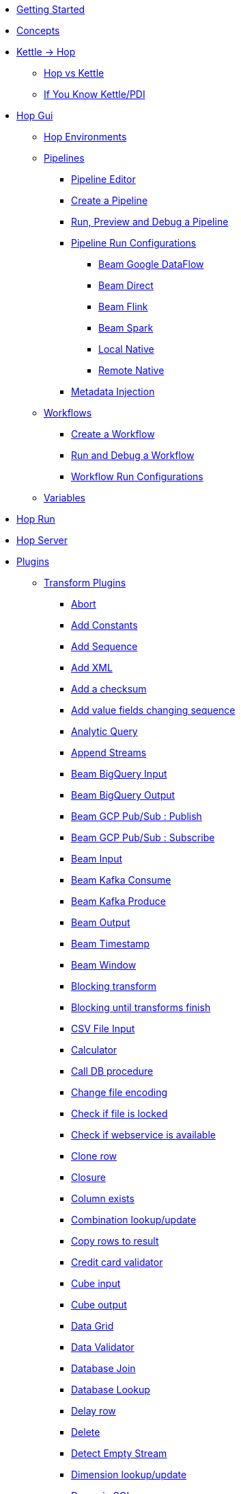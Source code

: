 * xref:getting-started.adoc[Getting Started]
* xref:concepts.adoc[Concepts]
* xref:hop-vs-kettle/index.adoc[Kettle -> Hop]
** xref:hop-vs-kettle/hop-vs-kettle.adoc[Hop vs Kettle]
** xref:hop-vs-kettle/if-you-know-kettle.adoc[If You Know Kettle/PDI]
* xref:hop-gui/index.adoc[Hop Gui]
** xref:hop-gui/environments/environments.adoc[Hop Environments]
** xref:hop-gui/pipelines/pipelines.adoc[Pipelines]
*** xref:hop-gui/pipelines/hop-pipeline-editor.adoc[Pipeline Editor]
*** xref:hop-gui/pipelines/create-pipeline.adoc[Create a Pipeline]
*** xref:hop-gui/pipelines/run-preview-debug-pipeline.adoc[Run, Preview and Debug a Pipeline]
*** xref:hop-gui/pipelines/pipeline-run-configurations/pipeline-run-configurations.adoc[Pipeline Run Configurations]
**** xref:hop-gui/pipelines/pipeline-run-configurations/beam-dataflow-pipeline-engine.adoc[Beam Google DataFlow]
**** xref:hop-gui/pipelines/pipeline-run-configurations/beam-direct-pipeline-engine.adoc[Beam Direct]
**** xref:hop-gui/pipelines/pipeline-run-configurations/beam-flink-pipeline-engine.adoc[Beam Flink]
**** xref:hop-gui/pipelines/pipeline-run-configurations/beam-spark-pipeline-engine.adoc[Beam Spark]
**** xref:hop-gui/pipelines/pipeline-run-configurations/local-pipeline-engine.adoc[Local Native]
**** xref:hop-gui/pipelines/pipeline-run-configurations/remote-pipeline-engine.adoc[Remote Native]
*** xref:hop-gui/pipelines/metadata-injection.adoc[Metadata Injection]
** xref:hop-gui/workflows/workflows.adoc[Workflows]
*** xref:hop-gui/workflows/create-workflow.adoc[Create a Workflow]
*** xref:hop-gui/workflows/run-debug-workflow.adoc[Run and Debug a Workflow]
*** xref:hop-gui/workflows/workflow-run-configurations/workflow-run-configurations.adoc[Workflow Run Configurations]
** xref:hop-gui/variables/variables.adoc[Variables]
* xref:hop-run/index.adoc[Hop Run]
* xref:hop-server/index.adoc[Hop Server]
* xref:plugins/plugins.adoc[Plugins]
//::=START AUTO GENERATED LINKS
** xref:plugins/transforms.adoc[Transform Plugins]
*** xref:plugins/transforms/abort.adoc[Abort]
*** xref:plugins/transforms/constant.adoc[Add Constants]
*** xref:plugins/transforms/addsequence.adoc[Add Sequence]
*** xref:plugins/transforms/addxml.adoc[Add XML]
*** xref:plugins/transforms/checksum.adoc[Add a checksum]
*** xref:plugins/transforms/fieldschangesequence.adoc[Add value fields changing sequence]
*** xref:plugins/transforms/analyticquery.adoc[Analytic Query]
*** xref:plugins/transforms/append.adoc[Append Streams]
*** xref:plugins/transforms/beambigqueryinput.adoc[Beam BigQuery Input]
*** xref:plugins/transforms/beambigqueryoutput.adoc[Beam BigQuery Output]
*** xref:plugins/transforms/beampublisher.adoc[Beam GCP Pub/Sub : Publish]
*** xref:plugins/transforms/beamsubscriber.adoc[Beam GCP Pub/Sub : Subscribe]
*** xref:plugins/transforms/beaminput.adoc[Beam Input]
*** xref:plugins/transforms/beamconsume.adoc[Beam Kafka Consume]
*** xref:plugins/transforms/beamproduce.adoc[Beam Kafka Produce]
*** xref:plugins/transforms/beamoutput.adoc[Beam Output]
*** xref:plugins/transforms/beamtimestamp.adoc[Beam Timestamp]
*** xref:plugins/transforms/beamwindow.adoc[Beam Window]
*** xref:plugins/transforms/blockingtransform.adoc[Blocking transform]
*** xref:plugins/transforms/blockuntiltransformsfinish.adoc[Blocking until transforms finish]
*** xref:plugins/transforms/csvinput.adoc[CSV File Input]
*** xref:plugins/transforms/calculator.adoc[Calculator]
*** xref:plugins/transforms/dbproc.adoc[Call DB procedure]
*** xref:plugins/transforms/changefileencoding.adoc[Change file encoding]
*** xref:plugins/transforms/filelocked.adoc[Check if file is locked]
*** xref:plugins/transforms/webserviceavailable.adoc[Check if webservice is available]
*** xref:plugins/transforms/clonerow.adoc[Clone row]
*** xref:plugins/transforms/closure.adoc[Closure]
*** xref:plugins/transforms/columnexists.adoc[Column exists]
*** xref:plugins/transforms/combinationlookup.adoc[Combination lookup/update]
*** xref:plugins/transforms/rowstoresult.adoc[Copy rows to result]
*** xref:plugins/transforms/creditcardvalidator.adoc[Credit card validator]
*** xref:plugins/transforms/cubeinput.adoc[Cube input]
*** xref:plugins/transforms/cubeoutput.adoc[Cube output]
*** xref:plugins/transforms/datagrid.adoc[Data Grid]
*** xref:plugins/transforms/validator.adoc[Data Validator]
*** xref:plugins/transforms/databasejoin.adoc[Database Join]
*** xref:plugins/transforms/databaselookup.adoc[Database Lookup]
*** xref:plugins/transforms/delay.adoc[Delay row]
*** xref:plugins/transforms/delete.adoc[Delete]
*** xref:plugins/transforms/detectemptystream.adoc[Detect Empty Stream]
*** xref:plugins/transforms/dimensionlookup.adoc[Dimension lookup/update]
*** xref:plugins/transforms/dynamicsqlrow.adoc[Dynamic SQL row]
*** xref:plugins/transforms/edi2xml.adoc[Edi to XML]
*** xref:plugins/transforms/mailinput.adoc[Email Messages Input]
*** xref:plugins/transforms/excelwriter.adoc[Excel writer]
*** xref:plugins/transforms/sql.adoc[Execute SQL script]
*** xref:plugins/transforms/execprocess.adoc[Execute a process]
*** xref:plugins/transforms/execsqlrow.adoc[Execute row SQL script]
*** xref:plugins/transforms/fileexists.adoc[File exists]
*** xref:plugins/transforms/filesfromresult.adoc[Files from result]
*** xref:plugins/transforms/filestoresult.adoc[Files to result]
*** xref:plugins/transforms/filterrows.adoc[Filter Rows]
*** xref:plugins/transforms/fuzzymatch.adoc[Fuzzy match]
*** xref:plugins/transforms/randomvalue.adoc[Generate Random Value]
*** xref:plugins/transforms/getxmldata.adoc[Get Data From XML]
*** xref:plugins/transforms/getslavesequence.adoc[Get ID from slave server]
*** xref:plugins/transforms/rowsfromresult.adoc[Get Rows from Result]
*** xref:plugins/transforms/getsubfolders.adoc[Get SubFolder names]
*** xref:plugins/transforms/systemdata.adoc[Get System Info]
*** xref:plugins/transforms/getfilenames.adoc[Get filenames]
*** xref:plugins/transforms/getfilesrowcount.adoc[Get files rowcount]
*** xref:plugins/transforms/recordsfromstream.adoc[Get records from stream ]
*** xref:plugins/transforms/gettablenames.adoc[Get table names]
*** xref:plugins/transforms/getvariable.adoc[Get variables]
*** xref:plugins/transforms/httppost.adoc[HTTP Post]
*** xref:plugins/transforms/http.adoc[HTTP client]
*** xref:plugins/transforms/detectlastrow.adoc[Identify last row in a stream]
*** xref:plugins/transforms/ifnull.adoc[If Null]
*** xref:plugins/transforms/insertupdate.adoc[Insert / Update]
*** xref:plugins/transforms/jsoninput.adoc[JSON Input]
*** xref:plugins/transforms/jsonoutput.adoc[JSON Output]
*** xref:plugins/transforms/javafilter.adoc[Java Filter]
*** xref:plugins/transforms/javascript.adoc[JavaScript]
*** xref:plugins/transforms/joinrows.adoc[Join Rows]
*** xref:plugins/transforms/ldapinput.adoc[LDAP Input]
*** xref:plugins/transforms/ldapoutput.adoc[LDAP Output]
*** xref:plugins/transforms/ldifinput.adoc[LDIF Input]
*** xref:plugins/transforms/loadfileinput.adoc[Load file content in memory]
*** xref:plugins/transforms/mail.adoc[Mail]
*** xref:plugins/transforms/mailvalidator.adoc[Mail Validator]
*** xref:plugins/transforms/memgroupby.adoc[Memory Group By]
*** xref:plugins/transforms/mergejoin.adoc[Merge Join]
*** xref:plugins/transforms/mergerows.adoc[Merge rows (diff)]
*** xref:plugins/transforms/excelinput.adoc[Microsoft Excel input]
*** xref:plugins/transforms/exceloutput.adoc[Microsoft Excel output]
*** xref:plugins/transforms/multimerge.adoc[Multiway Merge Join]
*** xref:plugins/transforms/nullif.adoc[Null If]
*** xref:plugins/transforms/numberrange.adoc[Number range]
*** xref:plugins/transforms/pgpdecryptstream.adoc[PGP decrypt stream]
*** xref:plugins/transforms/pgpencryptstream.adoc[PGP encrypt stream]
*** xref:plugins/transforms/pgbulkloader.adoc[PostgreSQL Bulk Loader]
*** xref:plugins/transforms/processfiles.adoc[Process files]
*** xref:plugins/transforms/rest.adoc[REST Client]
*** xref:plugins/transforms/propertyinput.adoc[Read data (key, value) from properties files.]
*** xref:plugins/transforms/regexeval.adoc[Regex Evaluation]
*** xref:plugins/transforms/replacestring.adoc[Replace in String]
*** xref:plugins/transforms/reservoirsampling.adoc[Reservoir Sampling]
*** xref:plugins/transforms/denormaliser.adoc[Row Denormaliser]
*** xref:plugins/transforms/flattener.adoc[Row Flattener]
*** xref:plugins/transforms/rowgenerator.adoc[Row Generator]
*** xref:plugins/transforms/normaliser.adoc[Row Normaliser]
*** xref:plugins/transforms/ssh.adoc[Run SSH commands]
*** xref:plugins/transforms/sqlfileoutput.adoc[SQL File Output]
*** xref:plugins/transforms/selectvalues.adoc[Select Values]
*** xref:plugins/transforms/syslog.adoc[Send Message to Syslog]
*** xref:plugins/transforms/setvariable.adoc[Set Variables]
*** xref:plugins/transforms/setvaluefield.adoc[Set field Value]
*** xref:plugins/transforms/setvalueconstant.adoc[Set field value to a constant]
*** xref:plugins/transforms/sort.adoc[Sort Rows]
*** xref:plugins/transforms/sortedmerge.adoc[Sorted Merge]
*** xref:plugins/transforms/fieldsplitter.adoc[Split Fields]
*** xref:plugins/transforms/splitfieldtorows.adoc[Split fields]
*** xref:plugins/transforms/streamlookup.adoc[Stream Lookup]
*** xref:plugins/transforms/stringoperations.adoc[String operations]
*** xref:plugins/transforms/stringcut.adoc[Strings cut]
*** xref:plugins/transforms/switchcase.adoc[Switch / Case]
*** xref:plugins/transforms/synchronizeaftermerge.adoc[Synchronize after merge ]
*** xref:plugins/transforms/tablecompare.adoc[Table Compare]
*** xref:plugins/transforms/tableexists.adoc[Table Exists]
*** xref:plugins/transforms/tableinput.adoc[Table Input]
*** xref:plugins/transforms/tableoutput.adoc[Table Output]
*** xref:plugins/transforms/terafast.adoc[Teradata Bulk Loader]
*** xref:plugins/transforms/textfileinput.adoc[Text File Input]
*** xref:plugins/transforms/textfileoutput.adoc[Text File Output]
*** xref:plugins/transforms/uniquerows.adoc[Unique Rows]
*** xref:plugins/transforms/uniquerowsbyhashset.adoc[Unique Rows (HashSet)]
*** xref:plugins/transforms/update.adoc[Update]
*** xref:plugins/transforms/userdefinedjavaclass.adoc[User Defined Java Class]
*** xref:plugins/transforms/janino.adoc[User Defined Java Expression]
*** xref:plugins/transforms/valuemapper.adoc[Value Mapper]
*** xref:plugins/transforms/webservices.adoc[Web services lookup]
*** xref:plugins/transforms/propertyoutput.adoc[Write data to properties file]
*** xref:plugins/transforms/writetolog.adoc[Write to log]
*** xref:plugins/transforms/xmlinputstream.adoc[XML Input Stream (StAX) ]
*** xref:plugins/transforms/xmljoin.adoc[XML Join]
*** xref:plugins/transforms/xmloutput.adoc[XML Output]
*** xref:plugins/transforms/xsdvalidator.adoc[XSD Validator]
*** xref:plugins/transforms/xslt.adoc[XSL Transformation]
*** xref:plugins/transforms/yamlinput.adoc[Yaml Input]
*** xref:plugins/transforms/zipfile.adoc[Zip file]
** xref:plugins/databases.adoc[Database Plugins]
*** xref:plugins/databases/as400.adoc[AS400]
*** xref:plugins/databases/derby.adoc[Apache Derby]
*** xref:plugins/databases/cache.adoc[Cache]
*** xref:plugins/databases/db2.adoc[DB2]
*** xref:plugins/databases/exasol.adoc[Exasol]
*** xref:plugins/databases/googlebigquery.adoc[Google BigQuery]
*** xref:plugins/databases/greenplum.adoc[Greenplum]
*** xref:plugins/databases/sqlbase.adoc[Gupta SQLBase]
*** xref:plugins/databases/h2.adoc[H2]
*** xref:plugins/databases/hypersonic.adoc[Hypersonic]
*** xref:plugins/databases/universe.adoc[IBM Universe]
*** xref:plugins/databases/infinidb.adoc[InfiniDB]
*** xref:plugins/databases/infobright.adoc[Infobright DB]
*** xref:plugins/databases/mssql.adoc[MS SqlServer]
*** xref:plugins/databases/mssqlnative.adoc[MS SqlServer (Native)]
*** xref:plugins/databases/mariadb.adoc[Mariadb]
*** xref:plugins/databases/sapdb.adoc[MaxDB (SAP DB)]
*** xref:plugins/databases/mysql.adoc[MySql]
*** xref:plugins/databases/netezza.adoc[Netezza]
*** xref:plugins/databases/oracle.adoc[Oracle]
*** xref:plugins/databases/oraclerdb.adoc[Oracle RDB]
*** xref:plugins/databases/postgresql.adoc[PostgreSQL]
*** xref:plugins/databases/redshift.adoc[Redshift]
*** xref:plugins/databases/snowflake.adoc[Snowflake]
*** xref:plugins/databases/sqlite.adoc[SqLite]
*** xref:plugins/databases/sybase.adoc[Sybase]
*** xref:plugins/databases/sybaseiq.adoc[Sybase IQ]
*** xref:plugins/databases/teradata.adoc[Teradata]
*** xref:plugins/databases/vectorwise.adoc[Vectorwise]
*** xref:plugins/databases/vertica.adoc[Vertica]
*** xref:plugins/databases/firebird.adoc[firebird]
*** xref:plugins/databases/informix.adoc[informix]
*** xref:plugins/databases/ingres.adoc[ingres]
*** xref:plugins/databases/interbase.adoc[interbase]
*** xref:plugins/databases/kingbasees.adoc[kingbase es]
*** xref:plugins/databases/monetdb.adoc[monetdb]
** xref:plugins/actions.adoc[Action Plugins]
*** xref:plugins/actions/abort.adoc[Abort]
*** xref:plugins/actions/addresultfilenames.adoc[Add filenames to result]
*** xref:plugins/actions/checkdbconnection.adoc[Check Db connections]
*** xref:plugins/actions/checkfilelocked.adoc[Check Files Locked]
*** xref:plugins/actions/webserviceavailable.adoc[Check if Webservice is available]
*** xref:plugins/actions/xmlwellformed.adoc[Check if XML file is well formed]
*** xref:plugins/actions/filesexist.adoc[Checks if files exists]
*** xref:plugins/actions/columnsexist.adoc[Columns exist in a table]
*** xref:plugins/actions/copyfiles.adoc[Copy Files]
*** xref:plugins/actions/copymoveresultfilenames.adoc[Copy Or Move Files from result]
*** xref:plugins/actions/createfile.adoc[Create File]
*** xref:plugins/actions/createfolder.adoc[Create Folder]
*** xref:plugins/actions/dtdvalidator.adoc[DTD Validator]
*** xref:plugins/actions/pgpdecryptfiles.adoc[Decrypt files with PGP]
*** xref:plugins/actions/delay.adoc[Delay]
*** xref:plugins/actions/deletefile.adoc[Delete File]
*** xref:plugins/actions/deletefiles.adoc[Delete Files]
*** xref:plugins/actions/deletefolders.adoc[Delete Folders]
*** xref:plugins/actions/deleteresultfilenames.adoc[Delete filenames from result]
*** xref:plugins/actions/msgboxinfo.adoc[Display Msgbox info]
*** xref:plugins/actions/dostounix.adoc[Dos To Unix]
*** xref:plugins/actions/pgpencryptfiles.adoc[Encrypt files with PGP]
*** xref:plugins/actions/evalfilesmetrics.adoc[Evaluate File Metrics]
*** xref:plugins/actions/evaluatetablecontent.adoc[Evaluate rows number in a table]
*** xref:plugins/actions/ftpdelete.adoc[FTP delete]
*** xref:plugins/actions/fileexists.adoc[File Exists]
*** xref:plugins/actions/filecompare.adoc[File compare]
*** xref:plugins/actions/folderisempty.adoc[Folder is Empty]
*** xref:plugins/actions/folderscompare.adoc[Folders Compare]
*** xref:plugins/actions/getpop.adoc[Get Mail from POP]
*** xref:plugins/actions/ftp.adoc[Get a file with FTP]
*** xref:plugins/actions/ftpsget.adoc[Get a file with FTPS]
*** xref:plugins/actions/sftp.adoc[Get a file with SFTP]
*** xref:plugins/actions/http.adoc[Http Get]
*** xref:plugins/actions/eval.adoc[JavaScript]
*** xref:plugins/actions/mssqlbulkload.adoc[MS SQL Server Bulk Loader]
*** xref:plugins/actions/mail.adoc[Mail]
*** xref:plugins/actions/mailvalidator.adoc[Mail Validator]
*** xref:plugins/actions/movefiles.adoc[Move Files]
*** xref:plugins/actions/mysqlbulkfile.adoc[MySQL Bulk File]
*** xref:plugins/actions/mysqlbulkload.adoc[MySQL Bulk Loader]
*** xref:plugins/actions/pgpfiles.adoc[PGP Files]
*** xref:plugins/actions/ping.adoc[Ping]
*** xref:plugins/actions/ftpput.adoc[Put a file with FTP]
*** xref:plugins/actions/sftpput.adoc[Put a file with SFTP]
*** xref:plugins/actions/sql.adoc[SQL Script Executor]
*** xref:plugins/actions/sendnagiospassivecheck.adoc[Send Nagios check]
*** xref:plugins/actions/syslog.adoc[Send information using Syslog]
*** xref:plugins/actions/setvariables.adoc[Set Variables]
*** xref:plugins/actions/shell.adoc[Shell Action]
*** xref:plugins/actions/simpleeval.adoc[Simple Evaluation]
*** xref:plugins/actions/snmptrap.adoc[Snmp Trap]
*** xref:plugins/actions/success.adoc[Success Action]
*** xref:plugins/actions/tableexists.adoc[Table Exists]
*** xref:plugins/actions/telnet.adoc[Telnet a host]
*** xref:plugins/actions/truncatetables.adoc[Truncate Tables]
*** xref:plugins/actions/unzip.adoc[Unzip]
*** xref:plugins/actions/ftpsput.adoc[Upload files to FTPS]
*** xref:plugins/actions/pgpverify.adoc[Verify file signature with PGP]
*** xref:plugins/actions/waitforsql.adoc[Wait for SQL]
*** xref:plugins/actions/waitforfile.adoc[Wait for file]
*** xref:plugins/actions/writetofile.adoc[Write to File]
*** xref:plugins/actions/writetolog.adoc[Write to Log]
*** xref:plugins/actions/xsdvalidator.adoc[XSD Validator]
*** xref:plugins/actions/xslt.adoc[XSL Transformation]
*** xref:plugins/actions/zipfile.adoc[Zip File]
//::=END AUTO GENERATED LINKS
* xref:samples/samples.adoc[Samples]
** xref:samples/dummy-sample.adoc[Dummy Sample]
* xref:faq/faq.adoc[Frequently Asked Questions]
* xref:image-testpage.adoc[Image testing page]
